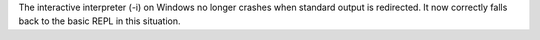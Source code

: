 The interactive interpreter (-i) on Windows no longer crashes when standard
output is redirected. It now correctly falls back to the basic REPL in this
situation.
